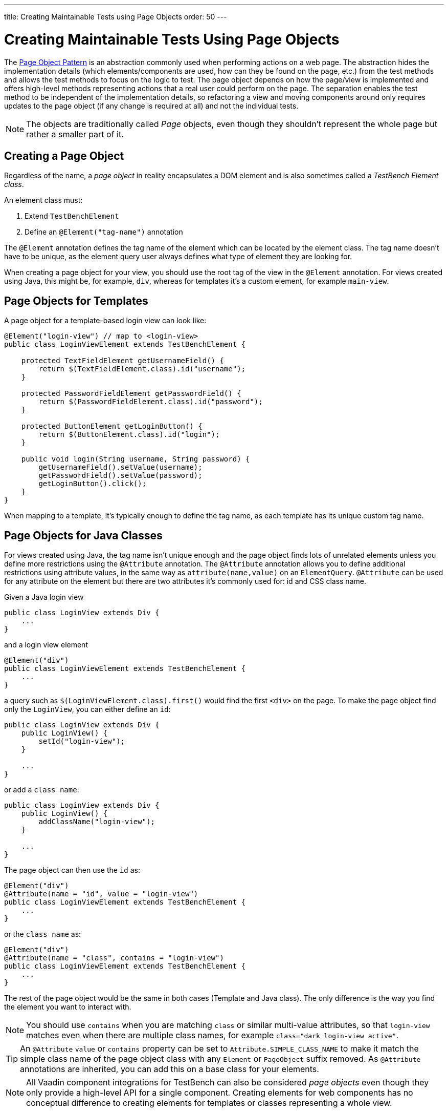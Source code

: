 ---
title: Creating Maintainable Tests using Page Objects
order: 50
---

= Creating Maintainable Tests Using Page Objects

The https://martinfowler.com/bliki/PageObject.html[Page Object Pattern] is an abstraction commonly used when performing actions on a web page.
The abstraction hides the implementation details (which elements/components are used, how can they be found on the page, etc.) from the test methods and allows the test methods to focus on the logic to test.
The page object depends on how the page/view is implemented and offers high-level methods representing actions that a real user could perform on the page.
The separation enables the test method to be independent of the implementation details, so refactoring a view and moving components around only requires updates to the page object (if any change is required at all) and not the individual tests.

[NOTE]
The objects are traditionally called __Page__ objects, even though they shouldn't represent the whole page but rather a smaller part of it.

[[creating]]
== Creating a Page Object

Regardless of the name, a __page object__ in reality encapsulates a DOM element and is also sometimes called a __TestBench Element class__.

An element class must:

1. Extend `TestBenchElement`
2. Define an `@Element("tag-name")` annotation

The `@Element` annotation defines the tag name of the element which can be located by the element class.
The tag name doesn't have to be unique, as the element query user always defines what type of element they are looking for.

When creating a page object for your view, you should use the root tag of the view in the `@Element` annotation.
For views created using Java, this might be, for example, `div`, whereas for templates it's a custom element, for example `main-view`.

== Page Objects for Templates

A page object for a template-based login view can look like:
[source,java]
----
@Element("login-view") // map to <login-view>
public class LoginViewElement extends TestBenchElement {

    protected TextFieldElement getUsernameField() {
        return $(TextFieldElement.class).id("username");
    }

    protected PasswordFieldElement getPasswordField() {
        return $(PasswordFieldElement.class).id("password");
    }

    protected ButtonElement getLoginButton() {
        return $(ButtonElement.class).id("login");
    }

    public void login(String username, String password) {
        getUsernameField().setValue(username);
        getPasswordField().setValue(password);
        getLoginButton().click();
    }
}
----

When mapping to a template, it's typically enough to define the tag name, as each template has its unique custom tag name.

== Page Objects for Java Classes

For views created using Java, the tag name isn't unique enough and the page object finds lots of unrelated elements unless you define more restrictions using the `@Attribute` annotation.
The `@Attribute` annotation allows you to define additional restrictions using attribute values, in the same way as [methodname]`attribute(name,value)` on an `ElementQuery`.
`@Attribute` can be used for any attribute on the element but there are two attributes it's commonly used for: id and CSS class name.

Given a Java login view
[source,java]
----
public class LoginView extends Div {
    ...
}
----

and a login view element
[source,java]
----
@Element("div")
public class LoginViewElement extends TestBenchElement {
    ...
}
----

a query such as [methodname]`$(LoginViewElement.class).first()` would find the first `<div>` on the page.
To make the page object find only the `LoginView`, you can either define an `id`:

[source,java]
----
public class LoginView extends Div {
    public LoginView() {
        setId("login-view");
    }

    ...
}
----

or add a `class name`:

[source,java]
----
public class LoginView extends Div {
    public LoginView() {
        addClassName("login-view");
    }

    ...
}
----

The page object can then use the `id` as:
[source,java]
----
@Element("div")
@Attribute(name = "id", value = "login-view")
public class LoginViewElement extends TestBenchElement {
    ...
}
----

or the `class name` as:

[source,java]
----
@Element("div")
@Attribute(name = "class", contains = "login-view")
public class LoginViewElement extends TestBenchElement {
    ...
}
----

The rest of the page object would be the same in both cases (Template and Java class).
The only difference is the way you find the element you want to interact with.

[NOTE]
You should use `contains` when you are matching `class` or similar multi-value attributes, so that `login-view` matches even when there are multiple class names, for example `class="dark login-view active"`.

[TIP]
An `@Attribute` `value` or `contains` property can be set to `Attribute.SIMPLE_CLASS_NAME` to make it match the simple class name of the page object class with any `Element` or `PageObject` suffix removed.
As `@Attribute` annotations are inherited, you can add this on a base class for your elements.

[NOTE]
All Vaadin component integrations for TestBench can also be considered __page objects__ even though they only provide a high-level API for a single component.
Creating elements for web components has no conceptual difference to creating elements for templates or classes representing a whole view.

== Using a Page Object
To be able to use the helper methods from a page object, you need to get an instance of the page object.
You use the standard `ElementQuery` methods to retrieve an instance of your page object.
For example, to handle login in a test you can do:

[source,java]
----
public class LoginIT extends TestBenchTestCase {

   // Driver setup and teardown omitted

    @Test
    public void loginAsAdmin() {
        getDriver().open("http://localhost:8080");
        LoginViewElement loginView = $(LoginViewElement.class).first();
        loginView.login("admin@vaadin.com", "admin");
        // TODO Assert that login actually happened
    }
}
----

== Chaining Page Objects
Whenever an action on a page object results in the user being directed to another view, it's good practice to find an instance of the page object for the new view and return that.
This allows test methods to chain page object calls and continue to perform actions on the new view.

For the `LoginViewElement` you can accomplish this by updating the [methodname]`login()` method:

[source,java]
----
public MainViewElement login(String username, String password) {
    getUsernameField().setValue(username);
    getPasswordField().setValue(password);
    getLoginButton().click();
    // Find the page object for the main view the user ends up on
    // onPage() is needed as MainViewElement isn't a child of LoginViewElement.
    return $(MainViewElement.class).onPage().first();
}
----

[TIP]
When the login view finds the main view element, it automatically validates that the login succeeded; otherwise, the main view isn't found.

A test method can now do:
[source,java]
----
@Test
public void mainViewSaysHello() {
    getDriver().open("http://localhost:8080");
    LoginViewElement loginView = $(LoginViewElement.class).first();
    MainViewElement mainView = loginView.login("admin@vaadin.com", "admin");
    Assert.assertEquals("Hello", mainView.getBanner());
}
----

You can find a fully functional page-object-based test example in the demo project at https://github.com/vaadin/testbench-demo/tree/master/src/test/java/com/vaadin/testbenchexample/pageobjectexample.

[[extending]]
=== Extending a Page Object

If you want to add functionality to an existing element, you can extend the original element class and add more helper methods.
For example:

[source,java]
----
public class MyButtonElement extends ButtonElement {

   public void pressUsingSpace() {
     ....
   }
}
----

You can then use your new element by replacing
[source,java]
----
ButtonElement button = $(ButtonElement.class).id("ok");
...
----

by
[source,java]
----
MyButtonElement button = $(MyButtonElement.class).id("ok");
button.pressUsingSpace();
----



[discussion-id]`391A7942-50E3-4630-BF65-C512C11B64A3`
